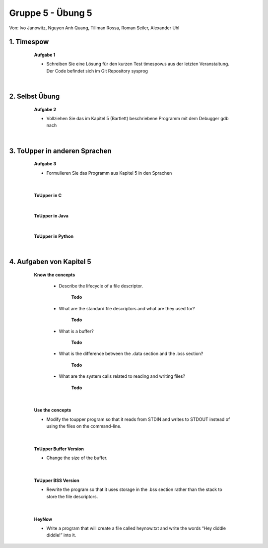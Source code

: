 ==================
Gruppe 5 - Übung 5 
==================
Von: 	Ivo Janowitz, Nguyen Anh Quang, Tillman Rossa, Roman Seiler, Alexander Uhl


1. Timespow 	
------------
	
		**Aufgabe 1**


		* Schreiben Sie eine Lösung für den kurzen Test timespow.s aus der letzten 			  Veranstaltung. Der Code befindet sich im Git Repository sysprog

		 .. include:: source/timepow/timepow.s
			:code:


	|

2. Selbst Übung
---------------

		**Aufgabe 2**

		* Vollziehen Sie das im Kapitel 5 (Bartlett) beschriebene Programm mit dem Debugger gdb 		  nach

	|

3. ToUpper in anderen Sprachen
-------------------------------

		**Aufgabe 3**

		* Formulieren Sie das Programm aus Kapitel 5 in den Sprachen

	|

		**ToUpper in C**

			 .. include:: source/toupper/toupper.c
				:code:

		|

		**ToUpper in Java**	

			 .. include:: source/toupper/toupper.java
				:code:

		|

		**ToUpper in Python**

			 .. include:: source/toupper/toupper.py
				:code:

	|	


4. Aufgaben von Kapitel 5
--------------------------

		**Know the concepts**

			* Describe the lifecycle of a file descriptor.

				**Todo**

			* What are the standard file descriptors and what are they used for?

				**Todo**

			* What is a buffer?

				**Todo**

			* What is the difference between the .data section and the .bss section?

				**Todo**

			* What are the system calls related to reading and writing files?

				**Todo**

	|

			**Use the concepts**

			* Modify the toupper program so that it reads from STDIN and writes to STDOUT instead of using the files on the command-line.

				 .. include:: source/toupper/toupper_sdt/toupper.s
					:code:

	|

			**ToUpper Buffer Version**

			* Change the size of the buffer.

				 .. include:: source/toupper/toupper_buffer/toupper.s
					:code:

	|

			**ToUpper BSS Version**

			* Rewrite the program so that it uses storage in the .bss section rather than the stack to store the file descriptors.

				 .. include:: source/toupper/toupper_bss/toupper.s
					:code:

	|

			**HeyNow**

			* Write a program that will create a file called heynow.txt and write the words “Hey diddle diddle!” into it.
					
				 .. include:: source/heynow/heynow.s
					:code:

	
